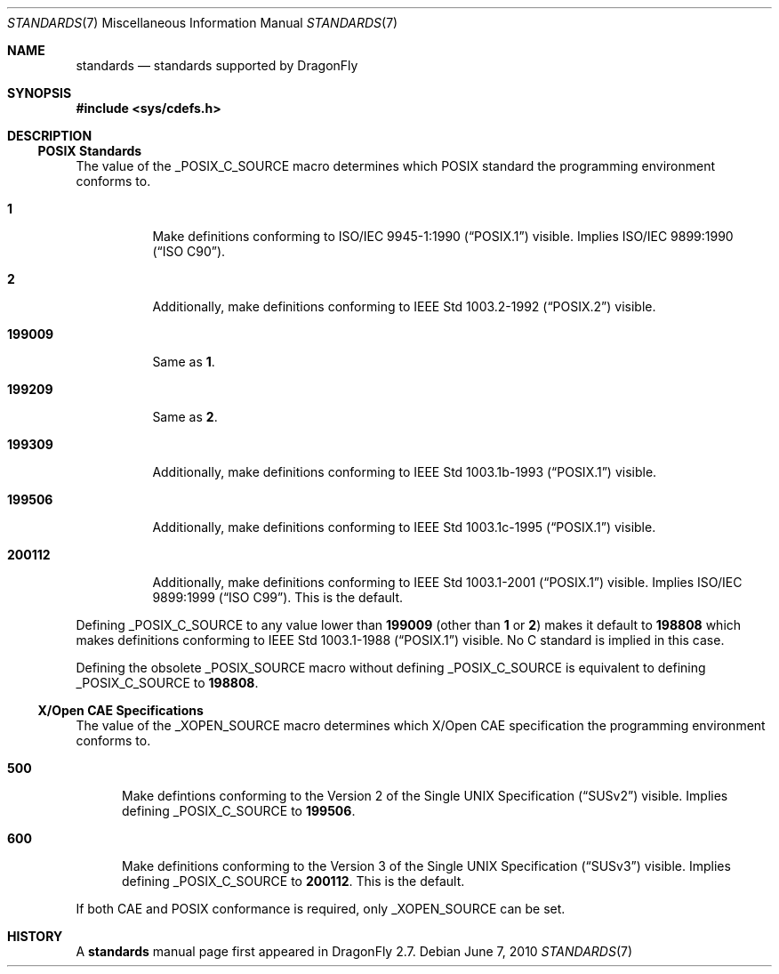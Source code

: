 .\"
.\" Copyright (c) 2010
.\"	The DragonFly Project.  All rights reserved.
.\"
.\" Redistribution and use in source and binary forms, with or without
.\" modification, are permitted provided that the following conditions
.\" are met:
.\"
.\" 1. Redistributions of source code must retain the above copyright
.\"    notice, this list of conditions and the following disclaimer.
.\" 2. Redistributions in binary form must reproduce the above copyright
.\"    notice, this list of conditions and the following disclaimer in
.\"    the documentation and/or other materials provided with the
.\"    distribution.
.\" 3. Neither the name of The DragonFly Project nor the names of its
.\"    contributors may be used to endorse or promote products derived
.\"    from this software without specific, prior written permission.
.\"
.\" THIS SOFTWARE IS PROVIDED BY THE COPYRIGHT HOLDERS AND CONTRIBUTORS
.\" ``AS IS'' AND ANY EXPRESS OR IMPLIED WARRANTIES, INCLUDING, BUT NOT
.\" LIMITED TO, THE IMPLIED WARRANTIES OF MERCHANTABILITY AND FITNESS
.\" FOR A PARTICULAR PURPOSE ARE DISCLAIMED.  IN NO EVENT SHALL THE
.\" COPYRIGHT HOLDERS OR CONTRIBUTORS BE LIABLE FOR ANY DIRECT, INDIRECT,
.\" INCIDENTAL, SPECIAL, EXEMPLARY OR CONSEQUENTIAL DAMAGES (INCLUDING,
.\" BUT NOT LIMITED TO, PROCUREMENT OF SUBSTITUTE GOODS OR SERVICES;
.\" LOSS OF USE, DATA, OR PROFITS; OR BUSINESS INTERRUPTION) HOWEVER CAUSED
.\" AND ON ANY THEORY OF LIABILITY, WHETHER IN CONTRACT, STRICT LIABILITY,
.\" OR TORT (INCLUDING NEGLIGENCE OR OTHERWISE) ARISING IN ANY WAY OUT
.\" OF THE USE OF THIS SOFTWARE, EVEN IF ADVISED OF THE POSSIBILITY OF
.\" SUCH DAMAGE.
.\"
.Dd June 7, 2010
.Dt STANDARDS 7
.Os
.Sh NAME
.Nm standards
.Nd standards supported by DragonFly
.Sh SYNOPSIS
.In sys/cdefs.h
.Sh DESCRIPTION
.Ss POSIX Standards
The value of the
.Dv _POSIX_C_SOURCE
macro determines which
.Tn POSIX
standard the programming environment conforms to.
.Bl -tag -width ".Li 199009"
.It Li 1
Make definitions conforming to
.St -p1003.1-90
visible.
Implies
.St -isoC-90 .
.It Li 2
Additionally, make definitions conforming to
.St -p1003.2-92
visible.
.It Li 199009
Same as
.Li 1 .
.It Li 199209
Same as
.Li 2 .
.It Li 199309
Additionally, make definitions conforming to
.St -p1003.1b-93
visible.
.It Li 199506
Additionally, make definitions conforming to
.St -p1003.1c-95
visible.
.It Li 200112
Additionally, make definitions conforming to
.St -p1003.1-2001
visible.
Implies
.St -isoC-99 .
This is the default.
.El
.Pp
Defining
.Dv _POSIX_C_SOURCE
to any value lower than
.Li 199009
(other than
.Li 1
or
.Li 2 )
makes it default to
.Li 198808
which makes definitions conforming to
.St -p1003.1-88
visible.
No C standard is implied in this case.
.Pp
Defining the obsolete
.Dv _POSIX_SOURCE
macro without defining
.Dv _POSIX_C_SOURCE
is equivalent to defining
.Dv _POSIX_C_SOURCE
to
.Li 198808 .
.Ss X/Open CAE Specifications
The value of the
.Dv _XOPEN_SOURCE
macro determines which X/Open CAE specification the programming
environment conforms to.
.Bl -tag -width ".Li 500"
.It Li 500
Make defintions conforming to the
.St -susv2
visible.
Implies defining
.Dv _POSIX_C_SOURCE
to
.Li 199506 .
.It Li 600
Make definitions conforming to the
.St -susv3
visible.
Implies defining
.Dv _POSIX_C_SOURCE
to
.Li 200112 .
This is the default.
.El
.Pp
If both CAE and POSIX conformance is required, only
.Dv _XOPEN_SOURCE
can be set.
.\".Ss Miscellaneous Macros
.\".Dv _ANSI_SOURCE
.\".Dv _C99_SOURCE
.\".Dv _DRAGONFLY_SOURCE
.\".Dv _NETBSD_SOURCE
.Sh HISTORY
A
.Nm
manual page first appeared in
.Dx 2.7 .
